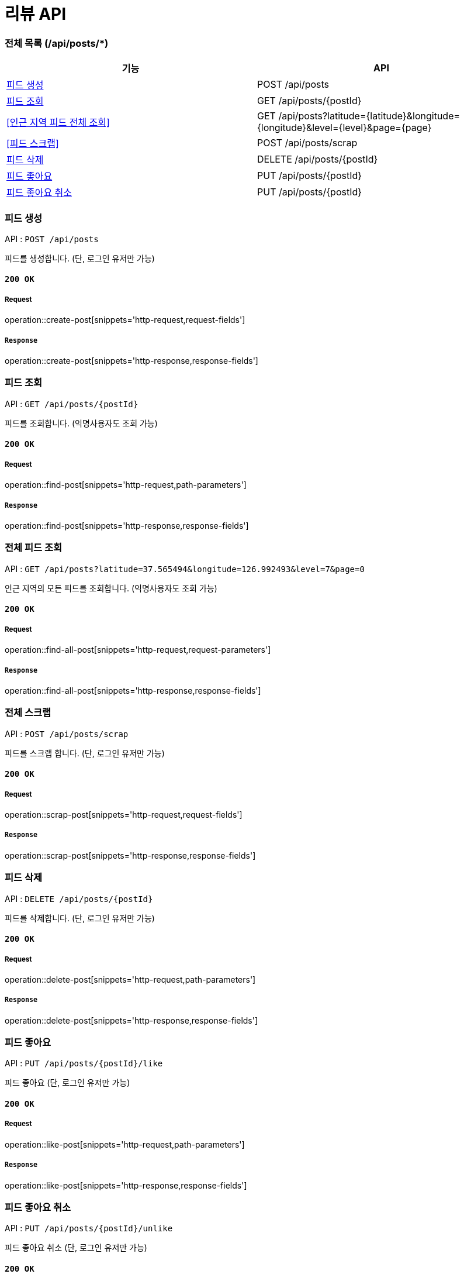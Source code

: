 = 리뷰 API

=== 전체 목록 (/api/posts/*)

[cols=2*]
|===
| 기능 | API

| <<피드 생성>> | POST /api/posts
| <<피드 조회>> | GET /api/posts/{postId}
| <<인근 지역 피드 전체 조회>> | GET /api/posts?latitude={latitude}&longitude={longitude}&level={level}&page={page}
| <<피드 스크랩>> | POST /api/posts/scrap
| <<피드 삭제>> | DELETE /api/posts/{postId}
| <<피드 좋아요>> | PUT /api/posts/{postId}
| <<피드 좋아요 취소>> | PUT /api/posts/{postId}

|===

=== 피드 생성

API : `POST /api/posts`

피드를 생성합니다.
(단, 로그인 유저만 가능)

==== `200 OK`

===== Request

operation::create-post[snippets='http-request,request-fields']

===== `Response`

operation::create-post[snippets='http-response,response-fields']

=== 피드 조회

API : `GET /api/posts/{postId}`

피드를 조회합니다.
(익명사용자도 조회 가능)

==== `200 OK`

===== Request

operation::find-post[snippets='http-request,path-parameters']

===== `Response`

operation::find-post[snippets='http-response,response-fields']

=== 전체 피드 조회

API : `GET /api/posts?latitude=37.565494&longitude=126.992493&level=7&page=0`

인근 지역의 모든 피드를 조회합니다.
(익명사용자도 조회 가능)

==== `200 OK`

===== Request

operation::find-all-post[snippets='http-request,request-parameters']

===== `Response`

operation::find-all-post[snippets='http-response,response-fields']

=== 전체 스크랩

API : `POST /api/posts/scrap`

피드를 스크랩 합니다.
(단, 로그인 유저만 가능)

==== `200 OK`

===== Request

operation::scrap-post[snippets='http-request,request-fields']

===== `Response`

operation::scrap-post[snippets='http-response,response-fields']

=== 피드 삭제

API : `DELETE /api/posts/{postId}`

피드를 삭제합니다.
(단, 로그인 유저만 가능)

==== `200 OK`

===== Request

operation::delete-post[snippets='http-request,path-parameters']

===== `Response`

operation::delete-post[snippets='http-response,response-fields']

=== 피드 좋아요

API : `PUT /api/posts/{postId}/like`

피드 좋아요 (단, 로그인 유저만 가능)

==== `200 OK`

===== Request

operation::like-post[snippets='http-request,path-parameters']

===== `Response`

operation::like-post[snippets='http-response,response-fields']

=== 피드 좋아요 취소

API : `PUT /api/posts/{postId}/unlike`

피드 좋아요 취소 (단, 로그인 유저만 가능)

==== `200 OK`

===== Request

operation::unlike-post[snippets='http-request,path-parameters']

===== `Response`

operation::unlike-post[snippets='http-response,response-fields']
